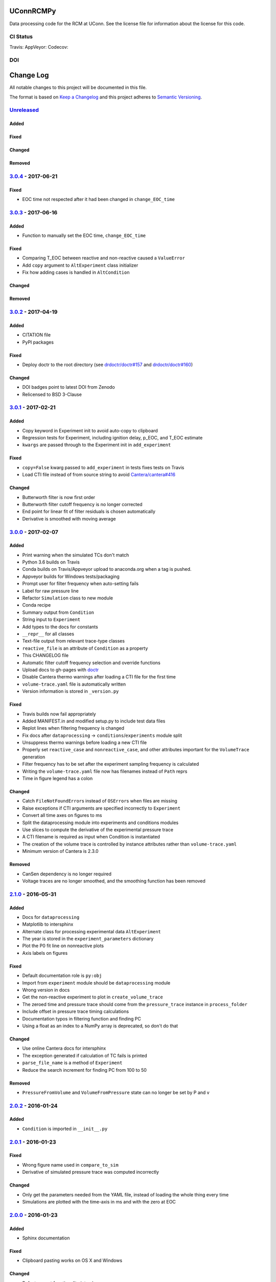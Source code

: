 UConnRCMPy
==========

Data processing code for the RCM at UConn. See the license file for
information about the license for this code.

CI Status
---------

Travis: |Build Status| AppVeyor: |Build status| Codecov: |codecov|

DOI
---

|DOI|

Change Log
==========

All notable changes to this project will be documented in this file.

The format is based on `Keep a Changelog <http://keepachangelog.com/>`__
and this project adheres to `Semantic
Versioning <http://semver.org/>`__.

`Unreleased <https://github.com/bryanwweber/UConnRCMPy/compare/v3.0.4...HEAD>`__
--------------------------------------------------------------------------------

Added
~~~~~

Fixed
~~~~~

Changed
~~~~~~~

Removed
~~~~~~~

`3.0.4 <https://github.com/bryanwweber/UConnRCMPy/compare/v3.0.3...v3.0.4>`__ - 2017-06-21
------------------------------------------------------------------------------------------

Fixed
~~~~~

-  EOC time not respected after it had been changed in
   ``change_EOC_time``

`3.0.3 <https://github.com/bryanwweber/UConnRCMPy/compare/v3.0.2...v3.0.3>`__ - 2017-06-16
------------------------------------------------------------------------------------------

Added
~~~~~

-  Function to manually set the EOC time, ``change_EOC_time``

Fixed
~~~~~

-  Comparing T\_EOC between reactive and non-reactive caused a
   ``ValueError``
-  Add ``copy`` argument to ``AltExperiment`` class initializer
-  Fix how adding cases is handled in ``AltCondition``

Changed
~~~~~~~

Removed
~~~~~~~

`3.0.2 <https://github.com/bryanwweber/UConnRCMPy/compare/v3.0.1...v3.0.2>`__ - 2017-04-19
------------------------------------------------------------------------------------------

Added
~~~~~

-  CITATION file
-  PyPI packages

Fixed
~~~~~

-  Deploy doctr to the root directory (see
   `drdoctr/doctr#157 <https://github.com/drdoctr/doctr/issues/157>`__
   and
   `drdoctr/doctr#160 <https://github.com/drdoctr/doctr/issues/160>`__)

Changed
~~~~~~~

-  DOI badges point to latest DOI from Zenodo
-  Relicensed to BSD 3-Clause

`3.0.1 <https://github.com/bryanwweber/UConnRCMPy/compare/v3.0.0...v3.0.1>`__ - 2017-02-21
------------------------------------------------------------------------------------------

Added
~~~~~

-  Copy keyword in Experiment init to avoid auto-copy to clipboard
-  Regression tests for Experiment, including ignition delay, p\_EOC,
   and T\_EOC estimate
-  ``kwargs`` are passed through to the Experiment init in
   ``add_experiment``

Fixed
~~~~~

-  ``copy=False`` kwarg passed to ``add_experiment`` in tests fixes
   tests on Travis
-  Load CTI file instead of from source string to avoid
   `Cantera/cantera#416 <https://github.com/Cantera/cantera/issues/416>`__

Changed
~~~~~~~

-  Butterworth filter is now first order
-  Butterworth filter cutoff frequency is no longer corrected
-  End point for linear fit of filter residuals is chosen automatically
-  Derivative is smoothed with moving average

`3.0.0 <https://github.com/bryanwweber/UConnRCMPy/compare/v2.1.0...v3.0.0>`__ - 2017-02-07
------------------------------------------------------------------------------------------

Added
~~~~~

-  Print warning when the simulated TCs don't match
-  Python 3.6 builds on Travis
-  Conda builds on Travis/Appveyor upload to anaconda.org when a tag is
   pushed.
-  Appveyor builds for Windows tests/packaging
-  Prompt user for filter frequency when auto-setting fails
-  Label for raw pressure line
-  Refactor ``Simulation`` class to new module
-  Conda recipe
-  Summary output from ``Condition``
-  String input to ``Experiment``
-  Add types to the docs for constants
-  ``__repr__`` for all classes
-  Text-file output from relevant trace-type classes
-  ``reactive_file`` is an attribute of ``Condition`` as a property
-  This CHANGELOG file
-  Automatic filter cutoff frequency selection and override functions
-  Upload docs to gh-pages with
   `doctr <https://github.com/drdoctr/doctr>`__
-  Disable Cantera thermo warnings after loading a CTI file for the
   first time
-  ``volume-trace.yaml`` file is automatically written
-  Version information is stored in ``_version.py``

Fixed
~~~~~

-  Travis builds now fail appropriately
-  Added MANIFEST.in and modified setup.py to include test data files
-  Replot lines when filtering frequency is changed
-  Fix docs after ``dataprocessing`` -> ``conditions``/``experiments``
   module split
-  Unsuppress thermo warnings before loading a new CTI file
-  Properly set ``reactive_case`` and ``nonreactive_case``, and other
   attributes important for the ``VolumeTrace`` generation
-  Filter frequency has to be set after the experiment sampling
   frequency is calculated
-  Writing the ``volume-trace.yaml`` file now has filenames instead of
   ``Path`` reprs
-  Time in figure legend has a colon

Changed
~~~~~~~

-  Catch ``FileNotFoundError``\ s instead of ``OSError``\ s when files
   are missing
-  Raise exceptions if CTI arguments are specified incorrectly to
   ``Experiment``
-  Convert all time axes on figures to ms
-  Split the dataprocessing module into experiments and conditions
   modules
-  Use slices to compute the derivative of the experimental pressure
   trace
-  A CTI filename is required as input when Condition is instantiated
-  The creation of the volume trace is controlled by instance attributes
   rather than ``volume-trace.yaml``
-  Minimum version of Cantera is 2.3.0

Removed
~~~~~~~

-  CanSen dependency is no longer required
-  Voltage traces are no longer smoothed, and the smoothing function has
   been removed

`2.1.0 <https://github.com/bryanwweber/UConnRCMPy/compare/v2.0.2...v2.1.0>`__ - 2016-05-31
------------------------------------------------------------------------------------------

Added
~~~~~

-  Docs for ``dataprocessing``
-  Matplotlib to intersphinx
-  Alternate class for processing experimental data ``AltExperiment``
-  The year is stored in the ``experiment_parameters`` dictionary
-  Plot the P0 fit line on nonreactive plots
-  Axis labels on figures

Fixed
~~~~~

-  Default documentation role is ``py:obj``
-  Import from ``experiment`` module should be ``dataprocessing`` module
-  Wrong version in docs
-  Get the non-reactive experiment to plot in ``create_volume_trace``
-  The zeroed time and pressure trace should come from the
   ``pressure_trace`` instance in ``process_folder``
-  Include offset in pressure trace timing calculations
-  Documentation typos in filtering function and finding PC
-  Using a float as an index to a NumPy array is deprecated, so don't do
   that

Changed
~~~~~~~

-  Use online Cantera docs for intersphinx
-  The exception generated if calculation of TC fails is printed
-  ``parse_file_name`` is a method of ``Experiment``
-  Reduce the search increment for finding PC from 100 to 50

Removed
~~~~~~~

-  ``PressureFromVolume`` and ``VolumeFromPressure`` state can no longer
   be set by P and v

`2.0.2 <https://github.com/bryanwweber/UConnRCMPy/compare/v2.0.1...v2.0.2>`__ - 2016-01-24
------------------------------------------------------------------------------------------

Added
~~~~~

-  ``Condition`` is imported in ``__init__.py``

`2.0.1 <https://github.com/bryanwweber/UConnRCMPy/compare/v2.0.0...v2.0.1>`__ - 2016-01-23
------------------------------------------------------------------------------------------

Fixed
~~~~~

-  Wrong figure name used in ``compare_to_sim``
-  Derivative of simulated pressure trace was computed incorrectly

Changed
~~~~~~~

-  Only get the parameters needed from the YAML file, instead of loading
   the whole thing every time
-  Simulations are plotted with the time-axis in ms and with the zero at
   EOC

`2.0.0 <https://github.com/bryanwweber/UConnRCMPy/compare/v1.0.7...v2.0.0>`__ - 2016-01-23
------------------------------------------------------------------------------------------

Added
~~~~~

-  Sphinx documentation

Fixed
~~~~~

-  Clipboard pasting works on OS X and Windows

Changed
~~~~~~~

-  Refactor most functionality into classes
-  Remove ``ParsedFilename`` class
-  Remove old, unused, modules including ``nonreactive.py``,
   ``volume_trace.py``, and ``experiments.py``->``dataprocessing.py``
-  Set the overall and first stage ignition delays, and the TC of
   nonreactive experiments to 0

`1.0.7 <https://github.com/bryanwweber/UConnRCMPy/compare/v1.0.6...v1.0.7>`__ - 2016-12-01
------------------------------------------------------------------------------------------

Added
~~~~~

-  Low-pass filtering function for the voltage signal
-  First stage ignition delay is automatically calculated

Fixed
~~~~~

-  Errors in computing the temperature are caught now, instead of
   crashing the analysis
-  Eliminate deprecation warning about ``ReactorNet.step()`` by checking
   the version of Cantera being used

Changed
~~~~~~~

-  Change offset for ignition delay calculation from 5 ms to 2 ms
-  Use FFT convolve from ``scipy`` instead of ``convolve`` from
   ``numpy`` because the FFT was 100x faster
-  The voltage is low-pass filtered and then moving-average smoothed,
   rather than just being smoothed
-  Increase the smoothing window for the derivative from 5 to 151
-  The compression time from the YAML file is used as the end time when
   fitting the initial period of the pressure trace

`1.0.6 <https://github.com/bryanwweber/UConnRCMPy/compare/v1.0.5...v1.0.6>`__ - 2015-07-18
------------------------------------------------------------------------------------------

Added
~~~~~

-  Option to specify ``end_time`` or ``end_temp`` to the simulation in
   the class constructor

`1.0.5 <https://github.com/bryanwweber/UConnRCMPy/compare/v1.0.4...v1.0.5>`__ - 2015-07-16
------------------------------------------------------------------------------------------

Added
~~~~~

-  Option to plot results in the ``ign_loop`` script

`1.0.4 <https://github.com/bryanwweber/UConnRCMPy/compare/v1.0.3...v1.0.4>`__ - 2015-07-16
------------------------------------------------------------------------------------------

Fixed
~~~~~

-  Bugs related to missing ``pathlib`` imports in traces files

`1.0.3 <https://github.com/bryanwweber/UConnRCMPy/compare/v1.0.2...v1.0.3>`__ - 2015-07-16
------------------------------------------------------------------------------------------

Added
~~~~~

-  New dependency on the ``pathlib`` module, requiring Python >= 3.4

Fixed
~~~~~

-  The path to search for files to process in ``ign_loop`` is computed
   at runtime rather than import-time
-  Fix typo in ``ParsedFilename`` docs

`1.0.2 <https://github.com/bryanwweber/UConnRCMPy/compare/v1.0.1...v1.0.2>`__ - 2015-07-16
------------------------------------------------------------------------------------------

Fixed
~~~~~

-  Ignore the build directory

Changed
~~~~~~~

-  Rename class ``PressureTrace`` to ``ExperimentalPressureTrace``
-  The smoothing function sets the first ``(span-1)/2`` data points
   equal to the value there
-  Refactor ``voltage`` variable name to be ``signal``
-  Smooth the voltage first, then compute the pressure, rather than the
   other way around

`1.0.1 <https://github.com/bryanwweber/UConnRCMPy/compare/v1.0.0...v1.0.1>`__ - 2015-07-16
------------------------------------------------------------------------------------------

Added
~~~~~

-  Filename for the reactive experiment is loaded from the
   ``volume-trace.yaml`` file

Fixed
~~~~~

-  Minimize code inside with-statement for YAML file
-  Ignore ``dist`` folder from Git

Changed
~~~~~~~

-  The name of the script to run an analysis of a folder is changed from
   ``process-ignition-loop`` to ``ignloop``

`1.0.0 <https://github.com/bryanwweber/UConnRCMPy/compare/0408b7df57a059e42e946caad4273f808507b9fa...v1.0.0>`__ - 2015-06-28
----------------------------------------------------------------------------------------------------------------------------

Added
~~~~~

-  Basic functionality of class-based interface to process data

Citation of UConnRCMPy
======================

|DOI|

To cite UConnRCMPy in a scholarly article, please use

    B. W. Weber, R. Fang, and C.J. Sung. (2017) UConnRCMPy v3.0.2
    [software]. Zenodo. https://doi.org/10.5281/zenodo.594918

A BibTeX entry for LaTeX users is

.. code:: tex

    @software{uconnrcmpy,
      title = {{{UConnRCMPy}}},
      url = {https://github.com/bryanwweber/UConnRCMPy},
      version = {3.0.3},
      author = {Weber, Bryan William and Fang, Ruozhou and Sung, Chih-Jen},
      date = {2017-04},
      doi = {10.5281/zenodo.594918}
    }

The DOI for the latest version can be found in the badge at the top. If
you would like to cite a specific, older version, the DOIs for each
release are:

-  v3.0.3:
   `10.5281/zenodo.810181 <https://doi.org/10.5281/zenodo.810181>`__
-  v3.0.2:
   `10.5281/zenodo.556469 <https://doi.org/10.5281/zenodo.556469>`__
-  v3.0.1:
   `10.5281/zenodo.321427 <https://doi.org/10.5281/zenodo.321427>`__
-  v3.0.0:
   `10.5281/zenodo.269678 <https://doi.org/10.5281/zenodo.269678>`__

.. |Build Status| image:: https://travis-ci.org/bryanwweber/UConnRCMPy.svg?branch=master
   :target: https://travis-ci.org/bryanwweber/UConnRCMPy
.. |Build status| image:: https://ci.appveyor.com/api/projects/status/xxs56c4iqy9akeam?svg=true
   :target: https://ci.appveyor.com/project/bryanwweber/uconnrcmpy
.. |codecov| image:: https://codecov.io/gh/bryanwweber/UConnRCMPy/branch/master/graph/badge.svg
   :target: https://codecov.io/gh/bryanwweber/UConnRCMPy
.. |DOI| image:: https://zenodo.org/badge/36095263.svg
   :target: https://zenodo.org/badge/latestdoi/36095263


